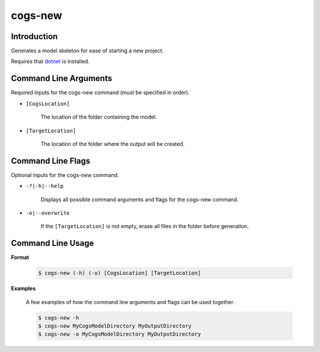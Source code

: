 cogs-new
~~~~~~~~~

Introduction
----------------------
Generates a model skeleton for ease of starting a new project.

Requires that `dotnet <../../installation/dotnet/index.html>`_ is installed.

Command Line Arguments
----------------------
Required inputs for the cogs-new command (must be specified in order).

* ``[CogsLocation]`` 

    The location of the folder containing the model.

* ``[TargetLocation]`` 

    The location of the folder where the output will be created.

Command Line Flags
----------------------
Optional inputs for the cogs-new command.

* ``-?|-h|--help``

    Displays all possible command arguments and flags for the cogs-new command.

* ``-o|--overwrite``

    If the ``[TargetLocation]`` is not empty, erase all files in the folder before generation.

Command Line Usage
-------------------
**Format**

    .. code-block:: bash

        $ cogs-new (-h) (-o) [CogsLocation] [TargetLocation]

**Examples**

    A few examples of how the command line arguments and flags can be used together.

    .. code-block:: bash

        $ cogs-new -h
        $ cogs-new MyCogsModelDirectory MyOutputDirectory
        $ cogs-new -o MyCogsModelDirectory MyOutputDirectory